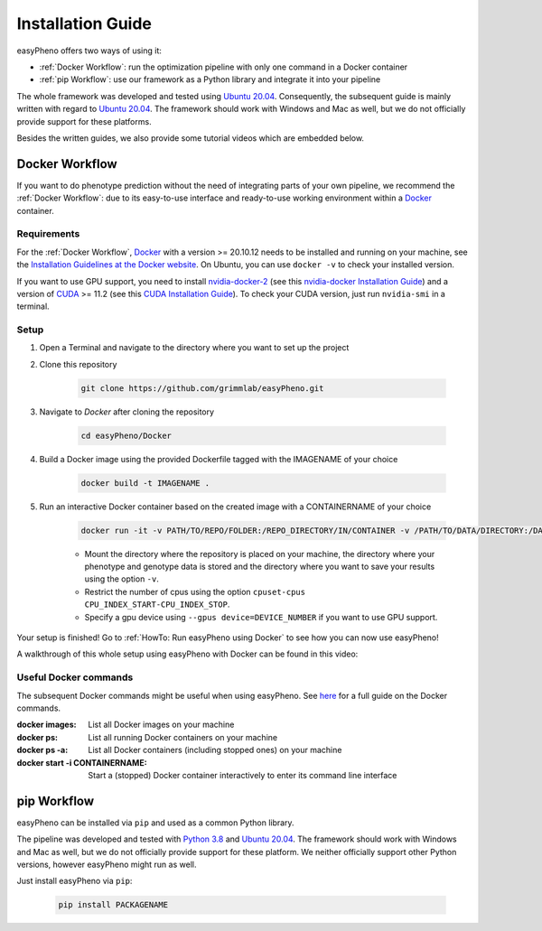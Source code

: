 Installation Guide
===================
easyPheno offers two ways of using it:

- :ref:`Docker Workflow`: run the optimization pipeline with only one command in a Docker container
- :ref:`pip Workflow`: use our framework as a Python library and integrate it into your pipeline

The whole framework was developed and tested using `Ubuntu 20.04 <https://releases.ubuntu.com/20.04/>`_. Consequently,
the subsequent guide is mainly written with regard to `Ubuntu 20.04 <https://releases.ubuntu.com/20.04/>`_.
The framework should work with Windows and Mac as well, but we do not officially provide support for these platforms.

Besides the written guides, we also provide some tutorial videos which are embedded below.

Docker Workflow
-----------------------
If you want to do phenotype prediction without the need of integrating parts of your own pipeline,
we recommend the :ref:`Docker Workflow`: due to its easy-to-use interface and ready-to-use working environment
within a `Docker <https://www.docker.com/>`_ container.

Requirements
~~~~~~~~~~~~~~~~~~~~~~
For the :ref:`Docker Workflow`, `Docker <https://www.docker.com/>`_ with a version >= 20.10.12 needs to be installed and running on your machine,
see the `Installation Guidelines at the Docker website <https://docs.docker.com/get-docker/>`_.
On Ubuntu, you can use ``docker -v`` to check your installed version.

If you want to use GPU support, you need to install `nvidia-docker-2 <https://github.com/NVIDIA/nvidia-docker>`_ (see this `nvidia-docker Installation Guide <https://docs.nvidia.com/datacenter/cloud-native/container-toolkit/install-guide.html#setting-up-nvidia-container-toolkit>`_)
and a version of `CUDA <https://developer.nvidia.com/cuda-toolkit>`_ >= 11.2 (see this `CUDA Installation Guide <https://docs.nvidia.com/cuda/index.html#installation-guides>`_). To check your CUDA version, just run ``nvidia-smi`` in a terminal.

Setup
~~~~~~~~~~~~~~~~~~~~~~
1. Open a Terminal and navigate to the directory where you want to set up the project
2. Clone this repository

    .. code-block::

        git clone https://github.com/grimmlab/easyPheno.git

3. Navigate to `Docker` after cloning the repository

    .. code-block::

        cd easyPheno/Docker

4. Build a Docker image using the provided Dockerfile tagged with the IMAGENAME of your choice

    .. code-block::

        docker build -t IMAGENAME .

5. Run an interactive Docker container based on the created image with a CONTAINERNAME of your choice

    .. code-block::

        docker run -it -v PATH/TO/REPO/FOLDER:/REPO_DIRECTORY/IN/CONTAINER -v /PATH/TO/DATA/DIRECTORY:/DATA_DIRECTORY/IN/CONTAINER -v /PATH/TO/RESULTS/SAVE/DIRECTORY:/SAVE_DIRECTORY/IN/CONTAINER --cpuset-cpus CPU_INDEX_START-CPU_INDEX_STOP --gpus device=DEVICE_NUMBER --name CONTAINERNAME IMAGENAME


    - Mount the directory where the repository is placed on your machine, the directory where your phenotype and genotype data is stored and the directory where you want to save your results using the option ``-v``.
    - Restrict the number of cpus using the option ``cpuset-cpus CPU_INDEX_START-CPU_INDEX_STOP``.
    - Specify a gpu device using ``--gpus device=DEVICE_NUMBER`` if you want to use GPU support.


Your setup is finished! Go to :ref:`HowTo: Run easyPheno using Docker` to see how you can now use easyPheno!

A walkthrough of this whole setup using easyPheno with Docker can be found in this video:

.. youtube:: jZ6hZNMa-TE

Useful Docker commands
~~~~~~~~~~~~~~~~~~~~~~
The subsequent Docker commands might be useful when using easyPheno.
See `here <https://docs.docker.com/engine/reference/commandline/docker/>`_ for a full guide on the Docker commands.

:docker images: List all Docker images on your machine
:docker ps: List all running Docker containers on your machine
:docker ps -a: List all Docker containers (including stopped ones) on your machine
:docker start -i CONTAINERNAME: Start a (stopped) Docker container interactively to enter its command line interface


pip Workflow
-----------------------
easyPheno can be installed via ``pip`` and used as a common Python library.


The pipeline was developed and tested with `Python 3.8 <https://www.python.org/downloads/release/python-3813/>`_ and `Ubuntu 20.04 <https://releases.ubuntu.com/20.04/>`_.
The framework should work with Windows and Mac as well, but we do not officially provide support for these platform.
We neither officially support other Python versions, however easyPheno might run as well.


Just install easyPheno via ``pip``:

    .. code-block::

        pip install PACKAGENAME
